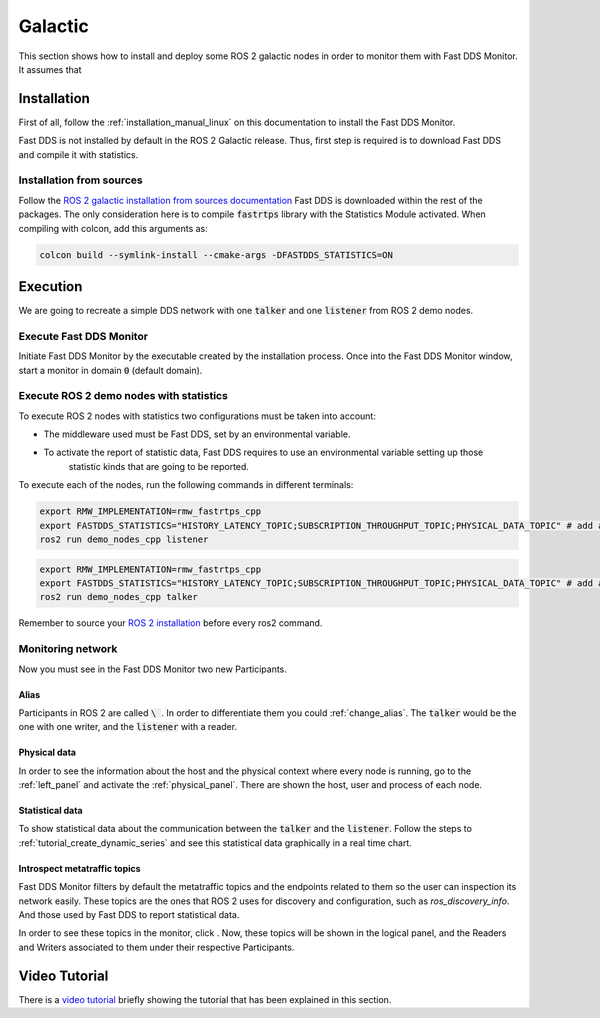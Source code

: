 .. _ros_glactic:

########
Galactic
########

This section shows how to install and deploy some ROS 2 galactic nodes in order to monitor them with Fast DDS Monitor.
It assumes that

Installation
============

First of all, follow the :ref:`installation_manual_linux` on this documentation to install the Fast DDS Monitor.

Fast DDS is not installed by default in the ROS 2 Galactic release.
Thus, first step is required is to download Fast DDS and compile it with statistics.

Installation from sources
-------------------------

Follow the `ROS 2 galactic installation from sources documentation
<https://docs.ros.org/en/galactic/Installation/Ubuntu-Development-Setup.html>`_
Fast DDS is downloaded within the rest of the packages.
The only consideration here is to compile :code:`fastrtps` library with the Statistics Module activated.
When compiling with colcon, add this arguments as:

.. code-block:: bash

    colcon build --symlink-install --cmake-args -DFASTDDS_STATISTICS=ON

.. todo:

    Add Installation from binaries option

Execution
=========

We are going to recreate a simple DDS network with one :code:`talker` and one :code:`listener` from ROS 2 demo nodes.

Execute Fast DDS Monitor
------------------------

Initiate Fast DDS Monitor by the executable created by the installation process.
Once into the Fast DDS Monitor window, start a monitor in domain :code:`0` (default domain).

.. figure:: /rst/figures/screenshots/usage_example/init_domain.png
    :align: center

Execute ROS 2 demo nodes with statistics
----------------------------------------

To execute ROS 2 nodes with statistics two configurations must be taken into account:

- The middleware used must be Fast DDS, set by an environmental variable.
- To activate the report of statistic data, Fast DDS requires to use an environmental variable setting up those
    statistic kinds that are going to be reported.

To execute each of the nodes, run the following commands in different terminals:

.. code-block:: bash

    export RMW_IMPLEMENTATION=rmw_fastrtps_cpp
    export FASTDDS_STATISTICS="HISTORY_LATENCY_TOPIC;SUBSCRIPTION_THROUGHPUT_TOPIC;PHYSICAL_DATA_TOPIC" # add as many statistics topic as wanted
    ros2 run demo_nodes_cpp listener

.. code-block:: bash

    export RMW_IMPLEMENTATION=rmw_fastrtps_cpp
    export FASTDDS_STATISTICS="HISTORY_LATENCY_TOPIC;SUBSCRIPTION_THROUGHPUT_TOPIC;PHYSICAL_DATA_TOPIC" # add as many statistics topic as wanted
    ros2 run demo_nodes_cpp talker

Remember to source your `ROS 2 installation
<https://docs.ros.org/en/galactic/Installation/Ubuntu-Development-Setup.html?highlight=source#source-the-setup-script>`_
before every ros2 command.

Monitoring network
------------------

Now you must see in the Fast DDS Monitor two new Participants.

.. figure:: /rst/figures/screenshots/galactic_tutorial/participants.png
    :align: center

Alias
^^^^^

Participants in ROS 2 are called :code:`\ `.
In order to differentiate them you could :ref:`change_alias`.
The :code:`talker` would be the one with one writer, and the :code:`listener` with a reader.

.. figure:: /rst/figures/screenshots/galactic_tutorial/alias.png
    :align: center

Physical data
^^^^^^^^^^^^^

In order to see the information about the host and the physical context where every node is running, go to
the :ref:`left_panel` and activate the :ref:`physical_panel`.
There are shown the host, user and process of each node.

.. figure:: /rst/figures/screenshots/galactic_tutorial/physical.png
    :align: center

Statistical data
^^^^^^^^^^^^^^^^

To show statistical data about the communication between the :code:`talker` and the :code:`listener`.
Follow the steps to :ref:`tutorial_create_dynamic_series` and see this statistical data graphically in a real
time chart.

.. figure:: /rst/figures/screenshots/galactic_tutorial/statistics.png
    :align: center

Introspect metatraffic topics
^^^^^^^^^^^^^^^^^^^^^^^^^^^^^

Fast DDS Monitor filters by default the metatraffic topics and the endpoints related to them so the user
can inspection its network easily.
These topics are the ones that ROS 2 uses for discovery and configuration, such as `ros_discovery_info`.
And those used by Fast DDS to report statistical data.

.. todo:

    Add link to metatraffic section and metatraffic show button

In order to see these topics in the monitor, click .
Now, these topics will be shown in the logical panel, and the Readers and Writers associated to them under their
respective Participants.

.. figure:: /rst/figures/screenshots/galactic_tutorial/metatraffic.png
    :align: center

Video Tutorial
==============

There is a `video tutorial <https://www.youtube.com/watch?v=OYibnUnMIlc>`_ briefly showing the tutorial
that has been explained in this section.

